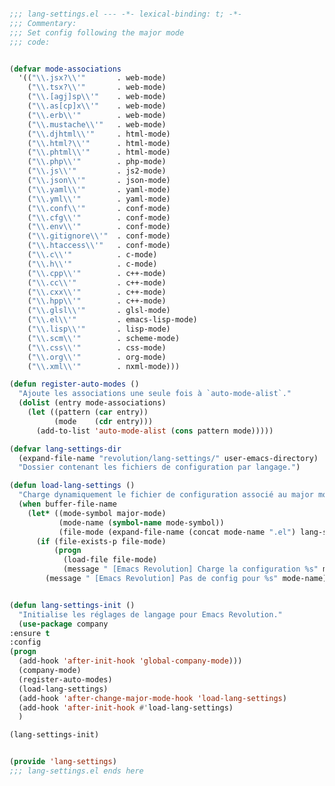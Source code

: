 #+BEGIN_COMMENT
# ======================================================================
# @license Copyright 2016-2025 Pierre Schebath
# ---------------------
# 
# @brief This file has been written by Pierre Etienne Charles Schebath Cazoulat.
# 
# This source code, its related data and algorithms are Pierre Schebath
# Proprietary Information and shall be protected in strict confidence by
# the party who receives it.  It shall not be disclosed nor copied nor
# duplicated in whole or in part to any third party without Pierre Schebath
# written prior permission.
# ======================================================================
# lang-settings.org for revolution in ~/.emacs.d/revolution/
# @description: choice the langage from major-mode to load specifics configuration
# 
# Started on  Wed Jun  4 11:35:28 2025 @author Glider
## Last update Wed Oct 29 08:45:14 2025 @author Glider
# ======================================================================
#+END_COMMENT

#+NAME: BOF_lang_settings()
#+BEGIN_SRC emacs-lisp :lexical t

    ;;; lang-settings.el --- -*- lexical-binding: t; -*-
    ;;; Commentary:
    ;;; Set config following the major mode
    ;;; code:

#+END_SRC

#+NAME: lang_settings()
#+BEGIN_SRC emacs-lisp :lexical t

    (defvar mode-associations
      '(("\\.jsx?\\'"       . web-mode)
        ("\\.tsx?\\'"       . web-mode)
        ("\\.[agj]sp\\'"    . web-mode)
        ("\\.as[cp]x\\'"    . web-mode)
        ("\\.erb\\'"        . web-mode)
        ("\\.mustache\\'"   . web-mode)
        ("\\.djhtml\\'"     . html-mode)
        ("\\.html?\\'"      . html-mode)
        ("\\.phtml\\'"      . html-mode)
        ("\\.php\\'"        . php-mode)
        ("\\.js\\'"         . js2-mode)
        ("\\.json\\'"       . json-mode)
        ("\\.yaml\\'"       . yaml-mode)
        ("\\.yml\\'"        . yaml-mode)
        ("\\.conf\\'"       . conf-mode)
        ("\\.cfg\\'"        . conf-mode)
        ("\\.env\\'"        . conf-mode)
        ("\\.gitignore\\'"  . conf-mode)
        ("\\.htaccess\\'"   . conf-mode)
        ("\\.c\\'"          . c-mode)
        ("\\.h\\'"          . c-mode)
        ("\\.cpp\\'"        . c++-mode)
        ("\\.cc\\'"         . c++-mode)
        ("\\.cxx\\'"        . c++-mode)
        ("\\.hpp\\'"        . c++-mode)
        ("\\.glsl\\'"       . glsl-mode)
        ("\\.el\\'"         . emacs-lisp-mode)
        ("\\.lisp\\'"       . lisp-mode)
        ("\\.scm\\'"        . scheme-mode)
        ("\\.css\\'"        . css-mode)
        ("\\.org\\'"        . org-mode)
        ("\\.xml\\'"        . nxml-mode)))

    (defun register-auto-modes ()
      "Ajoute les associations une seule fois à `auto-mode-alist`."
      (dolist (entry mode-associations)
        (let ((pattern (car entry))
              (mode    (cdr entry)))
          (add-to-list 'auto-mode-alist (cons pattern mode)))))

    (defvar lang-settings-dir
      (expand-file-name "revolution/lang-settings/" user-emacs-directory)
      "Dossier contenant les fichiers de configuration par langage.")

    (defun load-lang-settings ()
      "Charge dynamiquement le fichier de configuration associé au major mode courant."
      (when buffer-file-name
        (let* ((mode-symbol major-mode)
               (mode-name (symbol-name mode-symbol))
               (file-mode (expand-file-name (concat mode-name ".el") lang-settings-dir)))
          (if (file-exists-p file-mode)
              (progn
                (load-file file-mode)
                (message " [Emacs Revolution] Charge la configuration %s" mode-symbol))
            (message " [Emacs Revolution] Pas de config pour %s" mode-name)))))


    (defun lang-settings-init ()
      "Initialise les réglages de langage pour Emacs Revolution."
      (use-package company
	:ensure t
	:config
	(progn
	  (add-hook 'after-init-hook 'global-company-mode)))
      (company-mode)
      (register-auto-modes)
      (load-lang-settings)
      (add-hook 'after-change-major-mode-hook 'load-lang-settings)
      (add-hook 'after-init-hook #'load-lang-settings)
      )

    (lang-settings-init)

#+END_SRC

#+NAME: EOF_lang_settings()
#+BEGIN_SRC emacs-lisp :lexical t

  (provide 'lang-settings)
  ;;; lang-settings.el ends here

#+END_SRC
